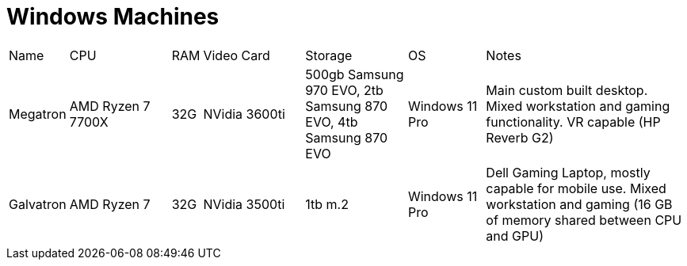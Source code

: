 = Windows Machines

[cols="2,4,1,4,4,3,8"]
|===
| Name
| CPU
| RAM
| Video Card
| Storage
| OS
| Notes
//
| Megatron
| AMD Ryzen 7 7700X 
| 32G
| NVidia 3600ti
| 500gb Samsung 970 EVO, 2tb Samsung 870 EVO, 4tb Samsung 870 EVO
| Windows 11 Pro
| Main custom built desktop.  Mixed workstation and gaming functionality.  VR capable (HP Reverb G2)
//
| Galvatron
| AMD Ryzen 7 
| 32G 
| NVidia 3500ti
| 1tb m.2
| Windows 11 Pro
| Dell Gaming Laptop, mostly capable for mobile use.  Mixed workstation and gaming (16 GB of memory shared between CPU and GPU)
|===